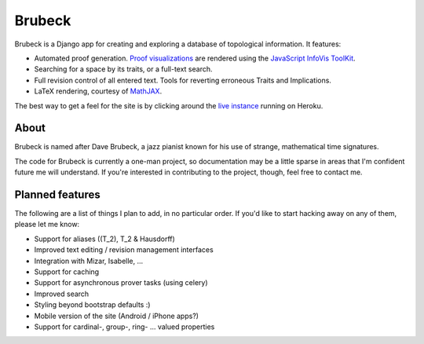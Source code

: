 =======
Brubeck
=======

Brubeck is a Django app for creating and exploring a database of topological
information. It features:

- Automated proof generation. `Proof visualizations 
  <http://www.jdabbs.com/brubeck/michaels-closed-subspace/pseudocompact/proof/>`_ 
  are rendered using the `JavaScript InfoVis ToolKit <http://thejit.org/>`_.
- Searching for a space by its traits, or a full-text search.
- Full revision control of all entered text. Tools for reverting erroneous
  Traits and Implications.
- LaTeX rendering, courtesy of `MathJAX <http://www.mathjax.org/>`_.

The best way to get a feel for the site is by clicking around the 
`live instance <http://www.jdabbs.com/brubeck/>`_ running on Heroku.

About
=====
Brubeck is named after Dave Brubeck, a jazz pianist known for his use of
strange, mathematical time signatures.

The code for Brubeck is currently a one-man project, so documentation may be a
little sparse in areas that I'm confident future me will understand. If you're
interested in contributing to the project, though, feel free to contact me.

Planned features
================
The following are a list of things I plan to add, in no particular order. If
you'd like to start hacking away on any of them, please let me know:

- Support for aliases (\(T_2\), T_2 & Hausdorff)
- Improved text editing / revision management interfaces
- Integration with Mizar, Isabelle, ...
- Support for caching
- Support for asynchronous prover tasks (using celery)
- Improved search
- Styling beyond bootstrap defaults :)
- Mobile version of the site (Android / iPhone apps?)
- Support for cardinal-, group-, ring- ... valued properties